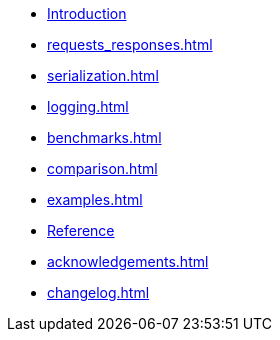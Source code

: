 * xref:index.adoc[Introduction]
* xref:requests_responses.adoc[]
* xref:serialization.adoc[]
* xref:logging.adoc[]
* xref:benchmarks.adoc[]
* xref:comparison.adoc[]
* xref:examples.adoc[]
* xref:reference.adoc[Reference]
* xref:acknowledgements.adoc[]
* xref:changelog.adoc[]
